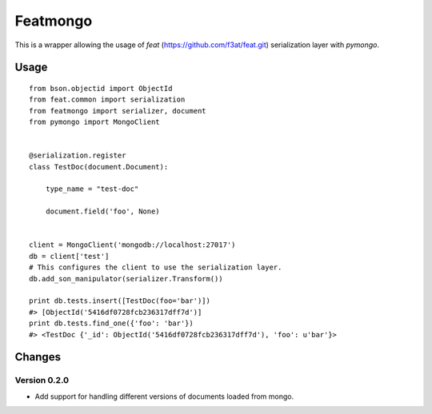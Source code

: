 Featmongo
---------

.. image:: https://img.shields.io/travis/kowalski/featmongo.svg
        :target: https://travis-ci.org/kowalski/featmongo

.. image:: https://img.shields.io/pypi/v/featmongo.svg
        :target: https://pypi.python.org/pypi/featmongo


This is a wrapper allowing the usage of `feat` (https://github.com/f3at/feat.git)
serialization layer with `pymongo`.


Usage
=====

::

    from bson.objectid import ObjectId
    from feat.common import serialization
    from featmongo import serializer, document
    from pymongo import MongoClient


    @serialization.register
    class TestDoc(document.Document):

        type_name = "test-doc"

        document.field('foo', None)


    client = MongoClient('mongodb://localhost:27017')
    db = client['test']
    # This configures the client to use the serialization layer.
    db.add_son_manipulator(serializer.Transform())

    print db.tests.insert([TestDoc(foo='bar')])
    #> [ObjectId('5416df0728fcb236317dff7d')]
    print db.tests.find_one({'foo': 'bar'})
    #> <TestDoc {'_id': ObjectId('5416df0728fcb236317dff7d'), 'foo': u'bar'}>


Changes
=======

=============
Version 0.2.0
=============

* Add support for handling different versions of documents loaded from mongo.
